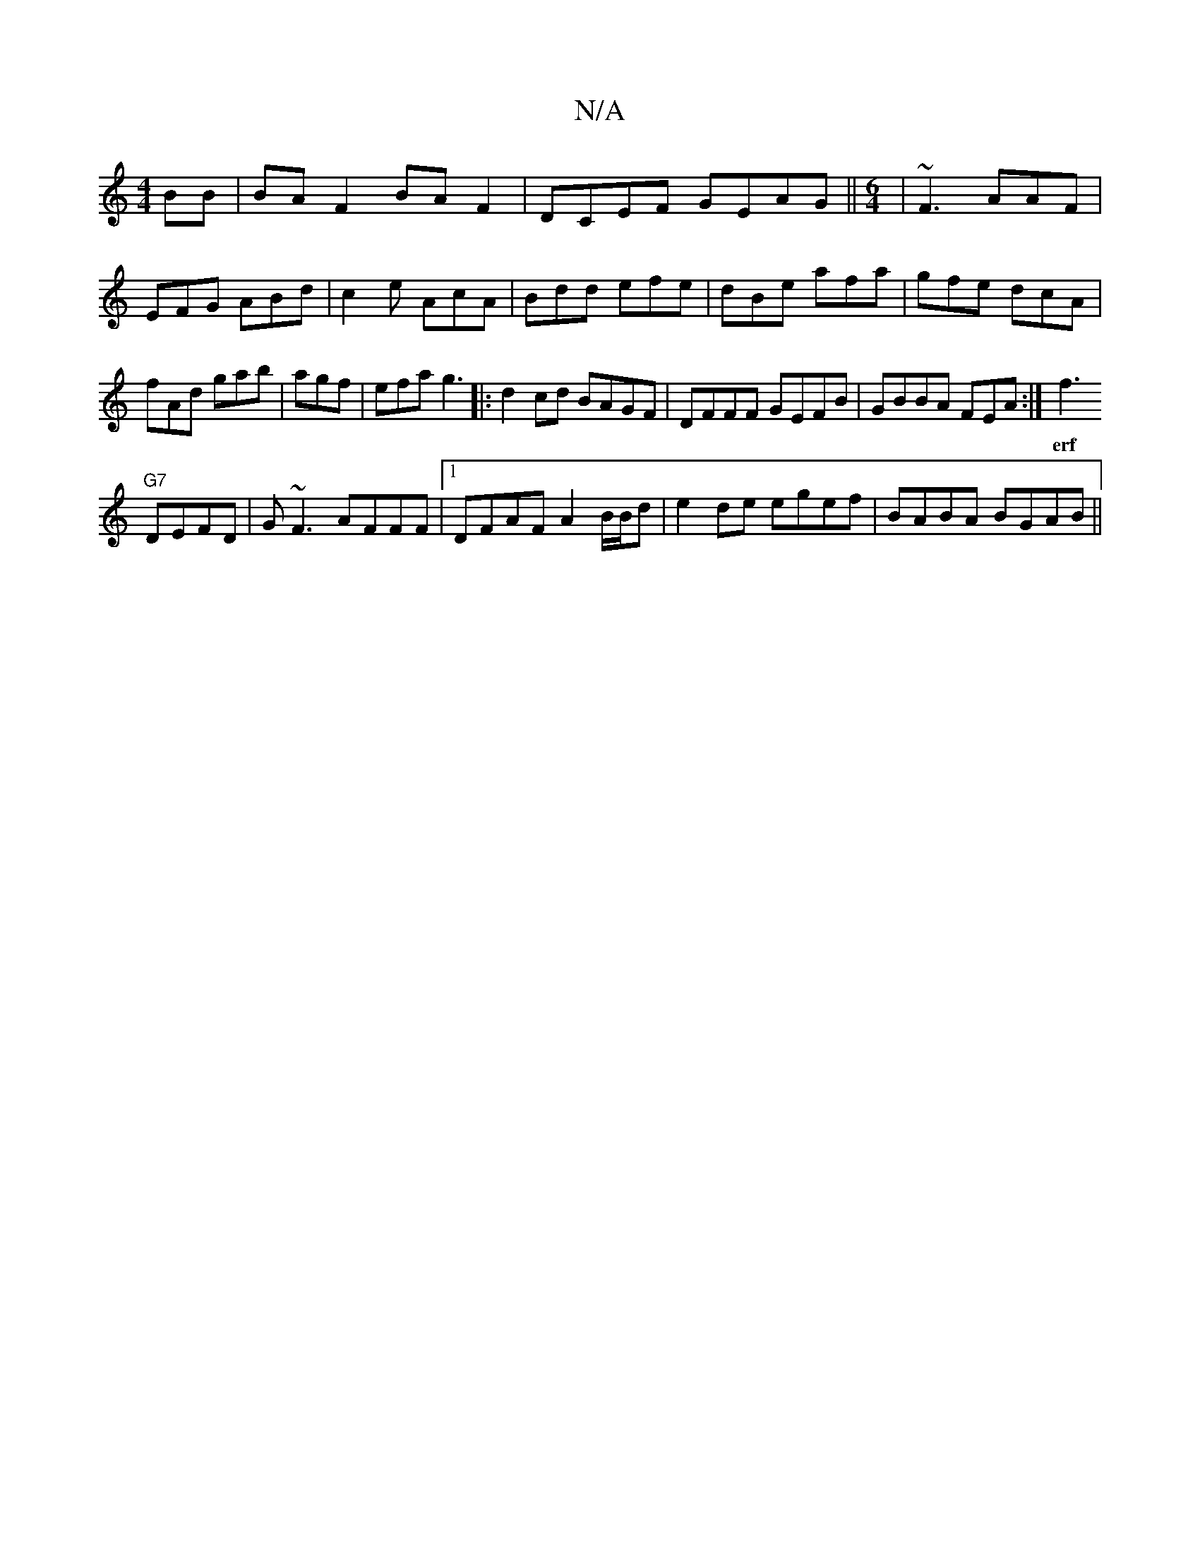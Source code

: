 X:1
T:N/A
M:4/4
R:N/A
K:Cmajor
BB|BA F2 BAF2|DCEF GEAG||
M:6/4
|~F3 AAF|EFG ABd|c2e AcA|
Bdd efe|dBe afa|gfe dcA|fAd gab|
agf|efa g3|:d2cd BAGF|DFFF GEFB|GBBA FEA:|
f3!"G7" DEFD|G~F3 AFFF|1 DFAF A2 B/B/d|e2de egef|BABA BGAB||
w:erf